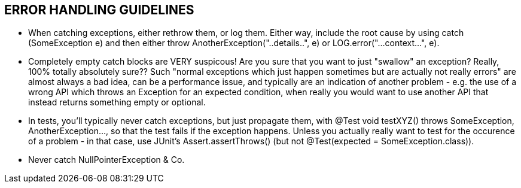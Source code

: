 == ERROR HANDLING GUIDELINES

** When catching exceptions, either rethrow them, or log them. Either way, include the root cause by using catch (SomeException e) and then either throw AnotherException("..details..", e) or LOG.error("...context...", e).

** Completely empty catch blocks are VERY suspicous! Are you sure that you want to just "swallow" an exception? Really, 100% totally absolutely sure?? Such "normal exceptions which just happen sometimes but are actually not really errors" are almost always a bad idea, can be a performance issue, and typically are an indication of another problem - e.g. the use of a wrong API which throws an Exception for an expected condition, when really you would want to use another API that instead returns something empty or optional.

** In tests, you'll typically never catch exceptions, but just propagate them, with @Test void testXYZ() throws SomeException, AnotherException..., so that the test fails if the exception happens. Unless you actually really want to test for the occurence of a problem - in that case, use JUnit's Assert.assertThrows() (but not @Test(expected = SomeException.class)).

** Never catch NullPointerException & Co.